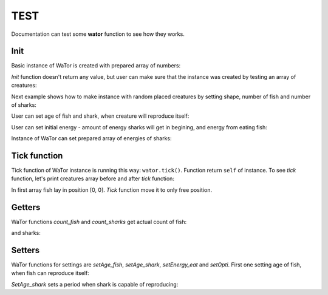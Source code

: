 .. _test-manual:

TEST
====

Documentation can test some **wator** function to see how they works. 

.. testsetup::

   
   from wator import WaTor
   import numpy
   creatures = numpy.zeros((8, 8))
   creatures[2, 4] = 3
   creatures[1, :] = -5
   energies = numpy.zeros((8, 8))
   energies[1, :] = 3

Init
----

Basic instance of WaTor is created with prepared array of numbers:

.. doctest::

   >>> wator = WaTor(creatures)
   

*Init* function doesn't return any value, but user can make sure that the instance was created by testing an array of creatures:

.. testcode::

   wator = WaTor(creatures)
   print(wator.creatures)

.. testoutput::

   [[ 0.  0.  0.  0.  0.  0.  0.  0.]
    [-5. -5. -5. -5. -5. -5. -5. -5.]
    [ 0.  0.  0.  0.  3.  0.  0.  0.]
    [ 0.  0.  0.  0.  0.  0.  0.  0.]
    [ 0.  0.  0.  0.  0.  0.  0.  0.]
    [ 0.  0.  0.  0.  0.  0.  0.  0.]
    [ 0.  0.  0.  0.  0.  0.  0.  0.]
    [ 0.  0.  0.  0.  0.  0.  0.  0.]]

Next example shows how to make instance with random placed creatures by setting shape, number of fish and number of sharks: 

.. doctest::

   >>> wator = WaTor(shape=(8, 8), nfish=16, nsharks=4)
   

User can set age of fish and shark, when creature will reproduce itself:   

.. doctest::

   >>> wator = WaTor(shape=(8, 8), nfish=16, nsharks=4, age_fish=5, age_shark=6)

                  
User can set initial energy - amount of energy sharks will get in begining, and energy from eating fish:   

.. doctest::

   >>> wator = WaTor(creatures, energy_initial=12, energy_eat=5)                 


Instance of WaTor can set prepared array of energies of sharks:

.. doctest::

   >>> wator = WaTor(creatures, energies=energies)                 
               

Tick function
-------------

Tick function of WaTor instance is running this way: ``wator.tick()``. Function return ``self`` of instance. To see *tick* function, let's print creatures array before and after *tick* function:   

.. testcode::

   creatures2 = numpy.zeros((2, 1))
   creatures2[0, 0] = 2
   wator = WaTor(creatures2)
   print(wator.creatures)
   print('-------')
   wator.tick()
   print(wator.creatures)

.. testoutput::

   [[ 2.]
    [ 0.]]
   ------- 
   [[ 0.]
    [ 3.]]    
    
In first array fish lay in position [0, 0]. *Tick* function move it to only free position.                
  
  
Getters
-------

WaTor functions *count_fish* and *count_sharks* get actual count of fish:

.. testcode::

   wator = WaTor(creatures, energies=energies)
   print(wator.count_fish())

.. testoutput::

   1
   
and sharks:

.. testcode::

   wator = WaTor(creatures, energies=energies)
   print(wator.count_sharks())

.. testoutput::

   8   
   
Setters
-------

WaTor functions for settings are *setAge_fish*, *setAge_shark*, *setEnergy_eat* and *setOpti*. First one setting age of fish, when fish can reproduce itself:

.. testcode::

   print(wator.age_fish)
   wator.setAge_fish(12)
   print(wator.age_fish)

.. testoutput::

   5
   12
   
*SetAge_shark* sets a period when shark is capable of reproducing:

.. testcode::

   print(wator.age_shark)
   wator.setAge_shark(11)
   print(wator.age_shark)

.. testoutput::

   10
   11
   
   

